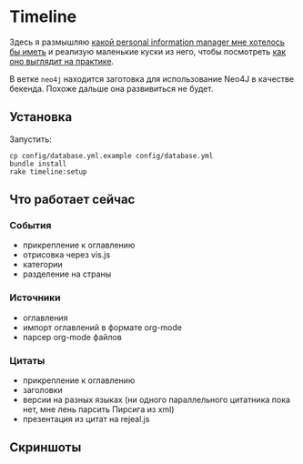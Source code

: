 * Timeline

  Здесь я размышляю [[https://github.com/teksisto/timeline/blob/master/doc/adafasdf.md][какой personal information manager мне хотелось бы
  иметь]] и реализую маленькие куски из него, чтобы посмотреть [[https://github.com/teksisto/timeline/blob/master/doc/current/current.org][как оно
  выглядит на практике]].

  В ветке =neo4j= находится заготовка для использование Neo4J в
  качестве бекенда. Похоже дальше она развивиться не будет.

** Установка

   Запустить:

   : cp config/database.yml.example config/database.yml
   : bundle install
   : rake timeline:setup

** Что работает сейчас

*** События
   - прикрепление к оглавлению
   - отрисовка через vis.js
   - категории
   - разделение на страны

   [[./images/timeline/timeline1.png]]
   [[./images/timeline/timeline2.png]]

*** Источники
   - оглавления
   - импорт оглавлений в формате org-mode
   - парсер org-mode файлов

   [[./images/timeline/sources1.png]]
   [[./images/timeline/sources2.png]]

*** Цитаты
   - прикрепление к оглавлению
   - заголовки
   - версии на разных языках (ни одного параллельного цитатника пока
     нет, мне лень парсить Пирсига из xml)
   - презентация из цитат на rejeal.js

** Скриншоты
